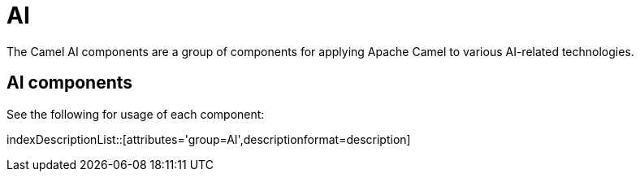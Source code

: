 = AI Components
:doctitle: AI

The Camel AI components are a group of components for applying Apache Camel to
various AI-related technologies.

== {doctitle} components

See the following for usage of each component:

indexDescriptionList::[attributes='group={doctitle}',descriptionformat=description]

